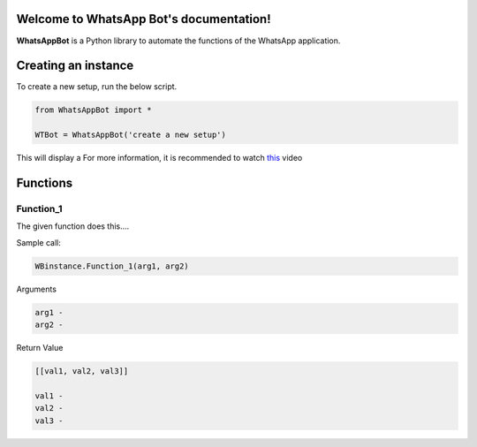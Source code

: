 Welcome to WhatsApp Bot's documentation!
========================================

**WhatsAppBot** is a Python library to automate the functions of the WhatsApp application.

.. default-role:: code

Creating an instance
=======================

To create a new setup, run the below script.

.. code:: python
   
   from WhatsAppBot import *
   
   WTBot = WhatsAppBot('create a new setup')

This will display a 
For more information, it is recommended to watch `this <https://www.youtube.com/>`_ video 



Functions
=======================

=============================
Function_1
=============================

The given function does this....

Sample call:

.. code:: python

   WBinstance.Function_1(arg1, arg2)

Arguments

.. code:: python
   
   arg1 - 
   arg2 - 

Return Value

.. code:: python
   
   [[val1, val2, val3]]
   
   val1 - 
   val2 - 
   val3 -
